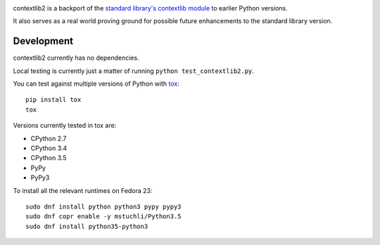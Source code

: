 .. image:: https://readthedocs.org/projects/contextlib2/badge/?version=latest
    :target: https://contextlib2.readthedocs.org/
    :alt: Latest Docs

.. todo: set up Travis CI
.. todo: set up Coveralls

contextlib2 is a backport of the `standard library's contextlib
module <https://docs.python.org/3.5/library/contextlib.html>`_ to
earlier Python versions.

It also serves as a real world proving ground for possible future
enhancements to the standard library version.

Development
-----------

contextlib2 currently has no dependencies.

Local testing is currently just a matter of running ``python test_contextlib2.py``.

You can test against multiple versions of Python with `tox <http://tox.testrun.org/>`_::

    pip install tox
    tox

Versions currently tested in tox are:

* CPython 2.7
* CPython 3.4
* CPython 3.5
* PyPy
* PyPy3

To install all the relevant runtimes on Fedora 23::

    sudo dnf install python python3 pypy pypy3
    sudo dnf copr enable -y mstuchli/Python3.5
    sudo dnf install python35-python3
